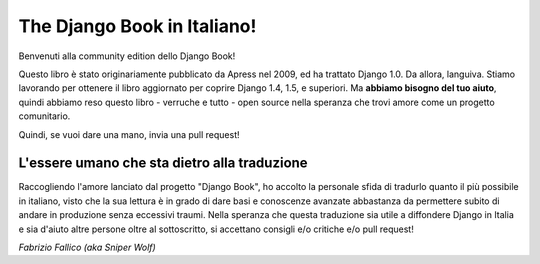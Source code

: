 ============================
The Django Book in Italiano!
============================

Benvenuti alla community edition dello Django Book!

Questo libro è stato originariamente pubblicato da Apress nel 2009, ed ha
trattato Django 1.0. Da allora, languiva. Stiamo lavorando per ottenere il libro
aggiornato per coprire Django 1.4, 1.5, e superiori. Ma **abbiamo bisogno del
tuo aiuto**, quindi abbiamo reso questo libro - verruche e tutto - open source
nella speranza che trovi amore come un progetto comunitario.

Quindi, se vuoi dare una mano, invia una pull request!

L'essere umano che sta dietro alla traduzione
=============================================

Raccogliendo l'amore lanciato dal progetto "Django Book", ho accolto la
personale sfida di tradurlo quanto il più possibile in italiano, visto che
la sua lettura è in grado di dare basi e conoscenze avanzate abbastanza da
permettere subito di andare in produzione senza eccessivi traumi. Nella
speranza che questa traduzione sia utile a diffondere Django in Italia e sia
d'aiuto altre persone oltre al sottoscritto, si accettano consigli e/o
critiche e/o pull request!

*Fabrizio Fallico (aka Sniper Wolf)*